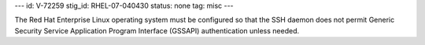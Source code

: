 ---
id: V-72259
stig_id: RHEL-07-040430
status: none
tag: misc
---

The Red Hat Enterprise Linux operating system must be configured so that the SSH daemon does not permit Generic Security Service Application Program Interface (GSSAPI) authentication unless needed.
